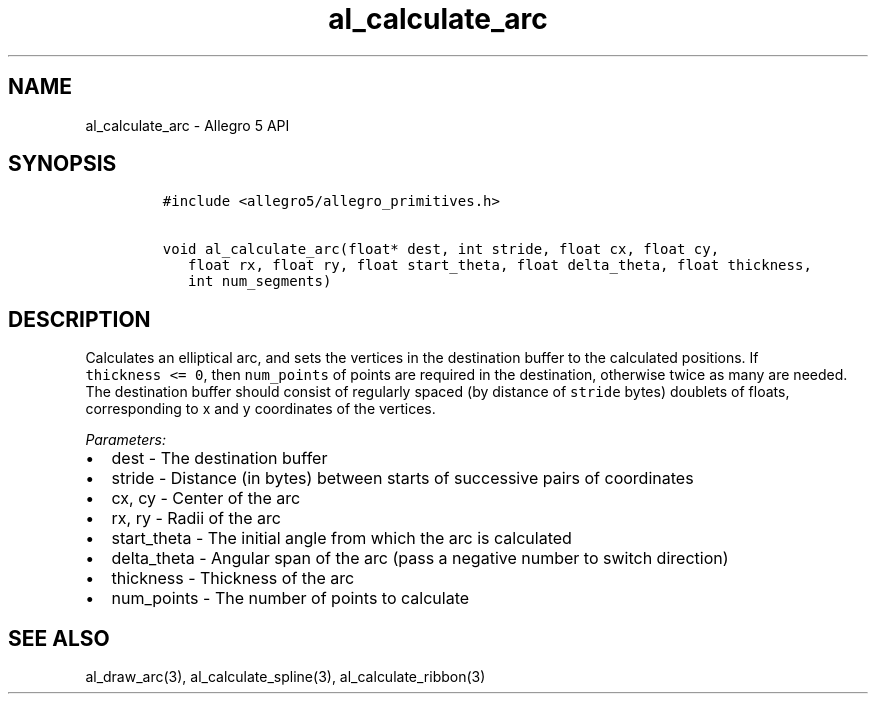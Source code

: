 .TH al_calculate_arc 3 "" "Allegro reference manual"
.SH NAME
.PP
al_calculate_arc \- Allegro 5 API
.SH SYNOPSIS
.IP
.nf
\f[C]
#include\ <allegro5/allegro_primitives.h>

void\ al_calculate_arc(float*\ dest,\ int\ stride,\ float\ cx,\ float\ cy,
\ \ \ float\ rx,\ float\ ry,\ float\ start_theta,\ float\ delta_theta,\ float\ thickness,
\ \ \ int\ num_segments)
\f[]
.fi
.SH DESCRIPTION
.PP
Calculates an elliptical arc, and sets the vertices in the destination
buffer to the calculated positions.
If \f[C]thickness\ <=\ 0\f[], then \f[C]num_points\f[] of points are
required in the destination, otherwise twice as many are needed.
The destination buffer should consist of regularly spaced (by distance
of \f[C]stride\f[] bytes) doublets of floats, corresponding to x and y
coordinates of the vertices.
.PP
\f[I]Parameters:\f[]
.IP \[bu] 2
dest \- The destination buffer
.IP \[bu] 2
stride \- Distance (in bytes) between starts of successive pairs of
coordinates
.IP \[bu] 2
cx, cy \- Center of the arc
.IP \[bu] 2
rx, ry \- Radii of the arc
.IP \[bu] 2
start_theta \- The initial angle from which the arc is calculated
.IP \[bu] 2
delta_theta \- Angular span of the arc (pass a negative number to switch
direction)
.IP \[bu] 2
thickness \- Thickness of the arc
.IP \[bu] 2
num_points \- The number of points to calculate
.SH SEE ALSO
.PP
al_draw_arc(3), al_calculate_spline(3), al_calculate_ribbon(3)
